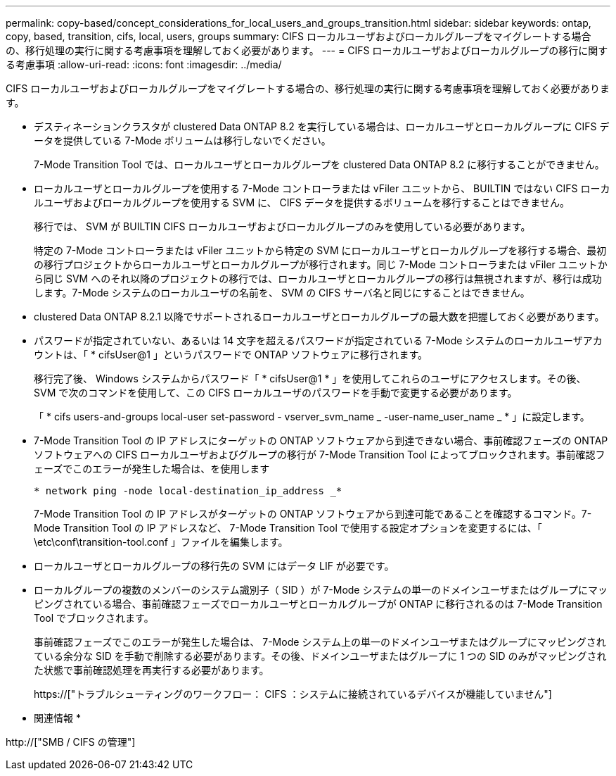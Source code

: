 ---
permalink: copy-based/concept_considerations_for_local_users_and_groups_transition.html 
sidebar: sidebar 
keywords: ontap, copy, based, transition, cifs, local, users, groups 
summary: CIFS ローカルユーザおよびローカルグループをマイグレートする場合の、移行処理の実行に関する考慮事項を理解しておく必要があります。 
---
= CIFS ローカルユーザおよびローカルグループの移行に関する考慮事項
:allow-uri-read: 
:icons: font
:imagesdir: ../media/


[role="lead"]
CIFS ローカルユーザおよびローカルグループをマイグレートする場合の、移行処理の実行に関する考慮事項を理解しておく必要があります。

* デスティネーションクラスタが clustered Data ONTAP 8.2 を実行している場合は、ローカルユーザとローカルグループに CIFS データを提供している 7-Mode ボリュームは移行しないでください。
+
7-Mode Transition Tool では、ローカルユーザとローカルグループを clustered Data ONTAP 8.2 に移行することができません。

* ローカルユーザとローカルグループを使用する 7-Mode コントローラまたは vFiler ユニットから、 BUILTIN ではない CIFS ローカルユーザおよびローカルグループを使用する SVM に、 CIFS データを提供するボリュームを移行することはできません。
+
移行では、 SVM が BUILTIN CIFS ローカルユーザおよびローカルグループのみを使用している必要があります。

+
特定の 7-Mode コントローラまたは vFiler ユニットから特定の SVM にローカルユーザとローカルグループを移行する場合、最初の移行プロジェクトからローカルユーザとローカルグループが移行されます。同じ 7-Mode コントローラまたは vFiler ユニットから同じ SVM へのそれ以降のプロジェクトの移行では、ローカルユーザとローカルグループの移行は無視されますが、移行は成功します。7-Mode システムのローカルユーザの名前を、 SVM の CIFS サーバ名と同じにすることはできません。

* clustered Data ONTAP 8.2.1 以降でサポートされるローカルユーザとローカルグループの最大数を把握しておく必要があります。
* パスワードが指定されていない、あるいは 14 文字を超えるパスワードが指定されている 7-Mode システムのローカルユーザアカウントは、「 * cifsUser@1 」というパスワードで ONTAP ソフトウェアに移行されます。
+
移行完了後、 Windows システムからパスワード「 * cifsUser@1 * 」を使用してこれらのユーザにアクセスします。その後、 SVM で次のコマンドを使用して、この CIFS ローカルユーザのパスワードを手動で変更する必要があります。

+
「 * cifs users-and-groups local-user set-password - vserver_svm_name _ -user-name_user_name _ * 」に設定します。

* 7-Mode Transition Tool の IP アドレスにターゲットの ONTAP ソフトウェアから到達できない場合、事前確認フェーズの ONTAP ソフトウェアへの CIFS ローカルユーザおよびグループの移行が 7-Mode Transition Tool によってブロックされます。事前確認フェーズでこのエラーが発生した場合は、を使用します
+
`* network ping -node local-destination_ip_address _*`

+
7-Mode Transition Tool の IP アドレスがターゲットの ONTAP ソフトウェアから到達可能であることを確認するコマンド。7-Mode Transition Tool の IP アドレスなど、 7-Mode Transition Tool で使用する設定オプションを変更するには、「 \etc\conf\transition-tool.conf 」ファイルを編集します。

* ローカルユーザとローカルグループの移行先の SVM にはデータ LIF が必要です。
* ローカルグループの複数のメンバーのシステム識別子（ SID ）が 7-Mode システムの単一のドメインユーザまたはグループにマッピングされている場合、事前確認フェーズでローカルユーザとローカルグループが ONTAP に移行されるのは 7-Mode Transition Tool でブロックされます。
+
事前確認フェーズでこのエラーが発生した場合は、 7-Mode システム上の単一のドメインユーザまたはグループにマッピングされている余分な SID を手動で削除する必要があります。その後、ドメインユーザまたはグループに 1 つの SID のみがマッピングされた状態で事前確認処理を再実行する必要があります。

+
https://["トラブルシューティングのワークフロー： CIFS ：システムに接続されているデバイスが機能していません"]



* 関連情報 *

http://["SMB / CIFS の管理"]
